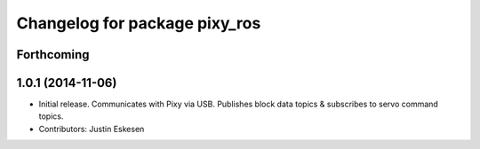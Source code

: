 ^^^^^^^^^^^^^^^^^^^^^^^^^^^^^^
Changelog for package pixy_ros
^^^^^^^^^^^^^^^^^^^^^^^^^^^^^^

Forthcoming
-----------

1.0.1 (2014-11-06)
------------------
* Initial release.  Communicates with Pixy via USB.  Publishes block data topics & subscribes to servo command topics.
* Contributors: Justin Eskesen
